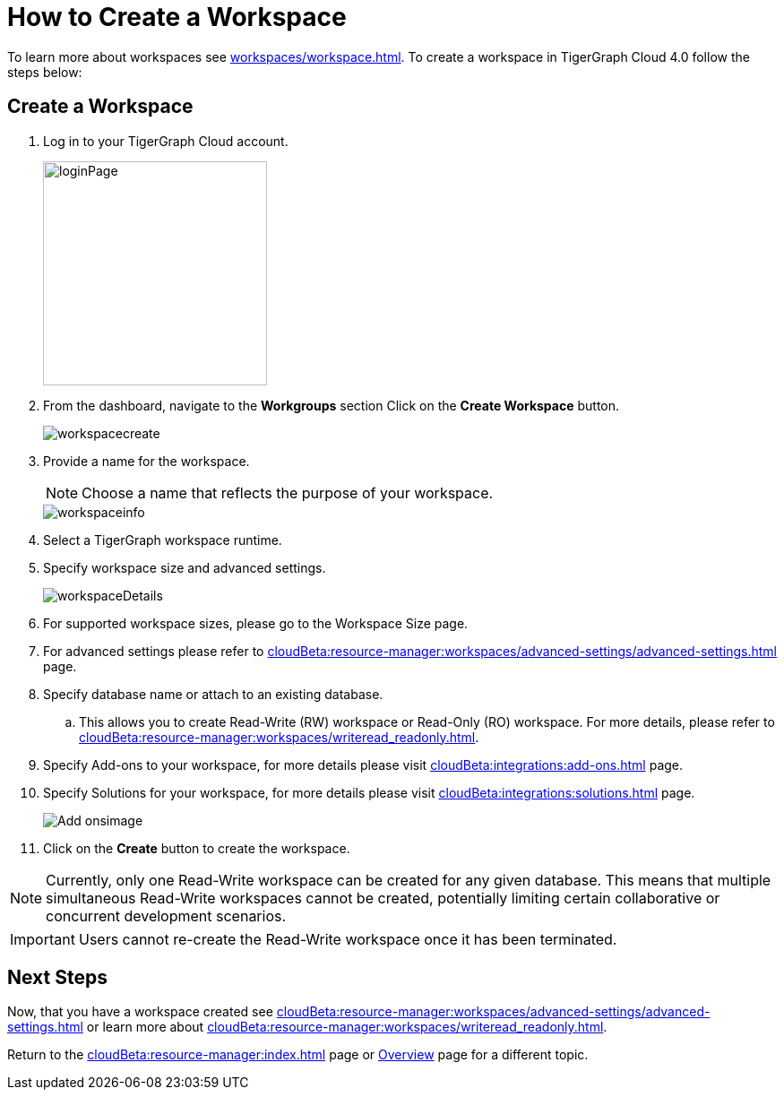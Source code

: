 = How to Create a Workspace
:experimental:

To learn more about workspaces see xref:workspaces/workspace.adoc[].
To create a workspace in TigerGraph Cloud 4.0 follow the steps below:

== Create a Workspace

. Log in to your TigerGraph Cloud account.
+
image::loginPage.png[width=250]
+
. From the dashboard, navigate to the btn:[Workgroups] section
Click on the btn:[ Create Workspace ] button.
+
image::workspacecreate.png[]

. Provide a name for the workspace.
[NOTE]
Choose a name that reflects the purpose of your workspace.
+
image::workspaceinfo.png[]
+
. Select a TigerGraph workspace runtime.
+
//Please review the release notes in https://docs.tigergraph.com/tigergraph-server/current/release-notes/.
. Specify workspace size and advanced settings.
+
image::workspaceDetails.png[]
+
. For supported workspace sizes, please go to the Workspace Size page.

. For advanced settings please refer to xref:cloudBeta:resource-manager:workspaces/advanced-settings/advanced-settings.adoc[] page.

. Specify database name or attach to an existing database.

.. This allows you to create Read-Write (RW) workspace or Read-Only (RO) workspace.
For more details, please refer to xref:cloudBeta:resource-manager:workspaces/writeread_readonly.adoc[].
+
. Specify Add-ons to your workspace, for more details please visit xref:cloudBeta:integrations:add-ons.adoc[] page.
. Specify Solutions for your workspace, for more details please visit xref:cloudBeta:integrations:solutions.adoc[] page.
+
image::Add-onsimage.png[]
. Click on the btn:[ Create ] button to create the workspace.

[NOTE]
====
Currently, only one Read-Write workspace can be created for any given database.
This means that multiple simultaneous Read-Write workspaces cannot be created, potentially limiting certain collaborative or concurrent development scenarios.
====

[IMPORTANT]
====
Users cannot re-create the Read-Write workspace once it has been terminated.
====

== Next Steps

Now, that you have a workspace created see xref:cloudBeta:resource-manager:workspaces/advanced-settings/advanced-settings.adoc[] or learn more about xref:cloudBeta:resource-manager:workspaces/writeread_readonly.adoc[].

Return to the xref:cloudBeta:resource-manager:index.adoc[] page or xref:cloudBeta:overview:index.adoc[Overview] page for a different topic.
